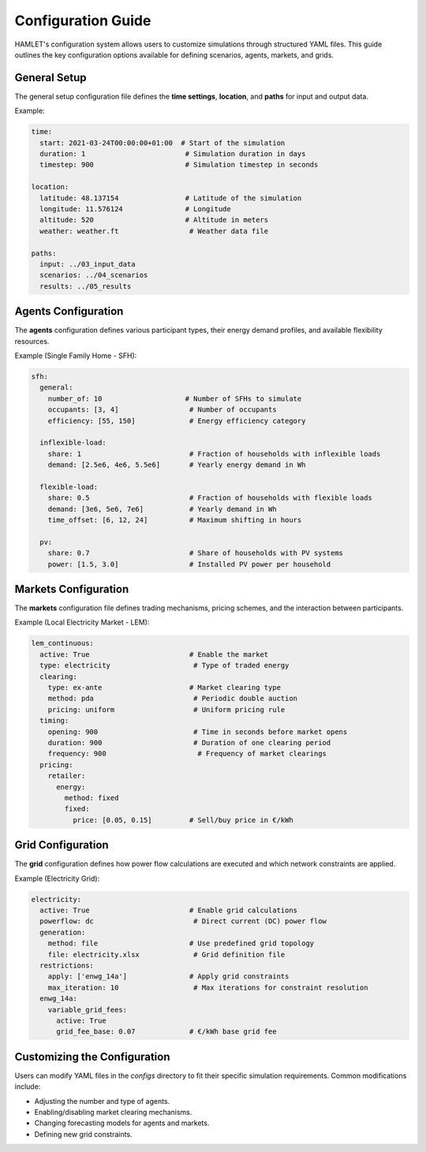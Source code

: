 .. _configuration_guide:

Configuration Guide
===================

HAMLET's configuration system allows users to customize simulations through structured YAML files. This guide outlines the key configuration options available for defining scenarios, agents, markets, and grids.

General Setup
-------------
The general setup configuration file defines the **time settings**, **location**, and **paths** for input and output data.

Example:

.. code-block:: yaml

    time:
      start: 2021-03-24T00:00:00+01:00  # Start of the simulation
      duration: 1                        # Simulation duration in days
      timestep: 900                      # Simulation timestep in seconds

    location:
      latitude: 48.137154                # Latitude of the simulation
      longitude: 11.576124               # Longitude
      altitude: 520                      # Altitude in meters
      weather: weather.ft                 # Weather data file

    paths:
      input: ../03_input_data
      scenarios: ../04_scenarios
      results: ../05_results

Agents Configuration
--------------------
The **agents** configuration defines various participant types, their energy demand profiles, and available flexibility resources.

Example (Single Family Home - SFH):

.. code-block:: yaml

    sfh:
      general:
        number_of: 10                    # Number of SFHs to simulate
        occupants: [3, 4]                 # Number of occupants
        efficiency: [55, 150]             # Energy efficiency category

      inflexible-load:
        share: 1                          # Fraction of households with inflexible loads
        demand: [2.5e6, 4e6, 5.5e6]       # Yearly energy demand in Wh

      flexible-load:
        share: 0.5                        # Fraction of households with flexible loads
        demand: [3e6, 5e6, 7e6]           # Yearly demand in Wh
        time_offset: [6, 12, 24]          # Maximum shifting in hours

      pv:
        share: 0.7                        # Share of households with PV systems
        power: [1.5, 3.0]                 # Installed PV power per household

Markets Configuration
---------------------
The **markets** configuration file defines trading mechanisms, pricing schemes, and the interaction between participants.

Example (Local Electricity Market - LEM):

.. code-block:: yaml

    lem_continuous:
      active: True                        # Enable the market
      type: electricity                    # Type of traded energy
      clearing:
        type: ex-ante                     # Market clearing type
        method: pda                        # Periodic double auction
        pricing: uniform                   # Uniform pricing rule
      timing:
        opening: 900                       # Time in seconds before market opens
        duration: 900                      # Duration of one clearing period
        frequency: 900                      # Frequency of market clearings
      pricing:
        retailer:
          energy:
            method: fixed
            fixed:
              price: [0.05, 0.15]         # Sell/buy price in €/kWh

Grid Configuration
------------------
The **grid** configuration defines how power flow calculations are executed and which network constraints are applied.

Example (Electricity Grid):

.. code-block:: yaml

    electricity:
      active: True                        # Enable grid calculations
      powerflow: dc                        # Direct current (DC) power flow
      generation:
        method: file                      # Use predefined grid topology
        file: electricity.xlsx             # Grid definition file
      restrictions:
        apply: ['enwg_14a']               # Apply grid constraints
        max_iteration: 10                  # Max iterations for constraint resolution
      enwg_14a:
        variable_grid_fees:
          active: True
          grid_fee_base: 0.07             # €/kWh base grid fee

Customizing the Configuration
-----------------------------
Users can modify YAML files in the `configs` directory to fit their specific simulation requirements. Common modifications include:

- Adjusting the number and type of agents.
- Enabling/disabling market clearing mechanisms.
- Changing forecasting models for agents and markets.
- Defining new grid constraints.
